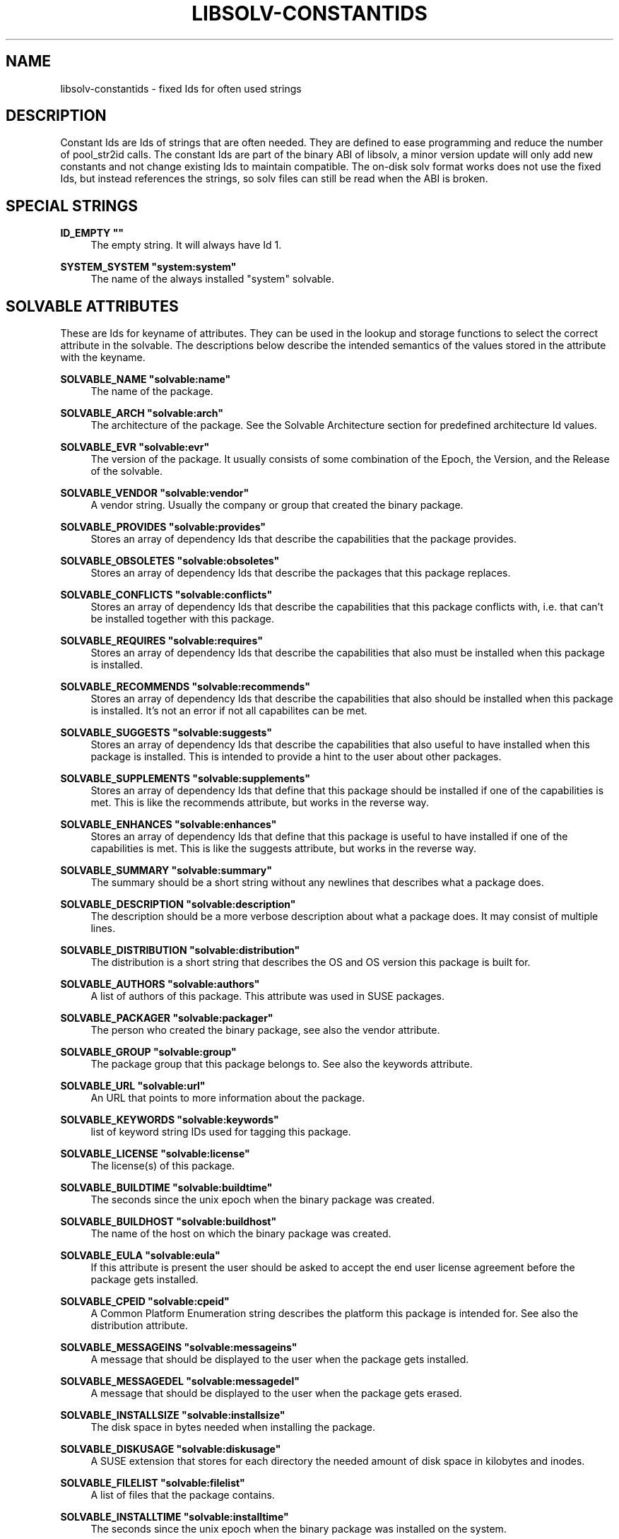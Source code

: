 '\" t
.\"     Title: Libsolv-Constantids
.\"    Author: [see the "Author" section]
.\" Generator: DocBook XSL Stylesheets v1.78.0 <http://docbook.sf.net/>
.\"      Date: 10/15/2013
.\"    Manual: LIBSOLV
.\"    Source: libsolv
.\"  Language: English
.\"
.TH "LIBSOLV\-CONSTANTIDS" "3" "10/15/2013" "libsolv" "LIBSOLV"
.\" -----------------------------------------------------------------
.\" * Define some portability stuff
.\" -----------------------------------------------------------------
.\" ~~~~~~~~~~~~~~~~~~~~~~~~~~~~~~~~~~~~~~~~~~~~~~~~~~~~~~~~~~~~~~~~~
.\" http://bugs.debian.org/507673
.\" http://lists.gnu.org/archive/html/groff/2009-02/msg00013.html
.\" ~~~~~~~~~~~~~~~~~~~~~~~~~~~~~~~~~~~~~~~~~~~~~~~~~~~~~~~~~~~~~~~~~
.ie \n(.g .ds Aq \(aq
.el       .ds Aq '
.\" -----------------------------------------------------------------
.\" * set default formatting
.\" -----------------------------------------------------------------
.\" disable hyphenation
.nh
.\" disable justification (adjust text to left margin only)
.ad l
.\" -----------------------------------------------------------------
.\" * MAIN CONTENT STARTS HERE *
.\" -----------------------------------------------------------------
.SH "NAME"
libsolv-constantids \- fixed Ids for often used strings
.SH "DESCRIPTION"
.sp
Constant Ids are Ids of strings that are often needed\&. They are defined to ease programming and reduce the number of pool_str2id calls\&. The constant Ids are part of the binary ABI of libsolv, a minor version update will only add new constants and not change existing Ids to maintain compatible\&. The on\-disk solv format works does not use the fixed Ids, but instead references the strings, so solv files can still be read when the ABI is broken\&.
.SH "SPECIAL STRINGS"
.PP
\fBID_EMPTY ""\fR
.RS 4
The empty string\&. It will always have Id 1\&.
.RE
.PP
\fBSYSTEM_SYSTEM "system:system"\fR
.RS 4
The name of the always installed "system" solvable\&.
.RE
.SH "SOLVABLE ATTRIBUTES"
.sp
These are Ids for keyname of attributes\&. They can be used in the lookup and storage functions to select the correct attribute in the solvable\&. The descriptions below describe the intended semantics of the values stored in the attribute with the keyname\&.
.PP
\fBSOLVABLE_NAME "solvable:name"\fR
.RS 4
The name of the package\&.
.RE
.PP
\fBSOLVABLE_ARCH "solvable:arch"\fR
.RS 4
The architecture of the package\&. See the Solvable Architecture section for predefined architecture Id values\&.
.RE
.PP
\fBSOLVABLE_EVR "solvable:evr"\fR
.RS 4
The version of the package\&. It usually consists of some combination of the Epoch, the Version, and the Release of the solvable\&.
.RE
.PP
\fBSOLVABLE_VENDOR "solvable:vendor"\fR
.RS 4
A vendor string\&. Usually the company or group that created the binary package\&.
.RE
.PP
\fBSOLVABLE_PROVIDES "solvable:provides"\fR
.RS 4
Stores an array of dependency Ids that describe the capabilities that the package provides\&.
.RE
.PP
\fBSOLVABLE_OBSOLETES "solvable:obsoletes"\fR
.RS 4
Stores an array of dependency Ids that describe the packages that this package replaces\&.
.RE
.PP
\fBSOLVABLE_CONFLICTS "solvable:conflicts"\fR
.RS 4
Stores an array of dependency Ids that describe the capabilities that this package conflicts with, i\&.e\&. that can\(cqt be installed together with this package\&.
.RE
.PP
\fBSOLVABLE_REQUIRES "solvable:requires"\fR
.RS 4
Stores an array of dependency Ids that describe the capabilities that also must be installed when this package is installed\&.
.RE
.PP
\fBSOLVABLE_RECOMMENDS "solvable:recommends"\fR
.RS 4
Stores an array of dependency Ids that describe the capabilities that also should be installed when this package is installed\&. It\(cqs not an error if not all capabilites can be met\&.
.RE
.PP
\fBSOLVABLE_SUGGESTS "solvable:suggests"\fR
.RS 4
Stores an array of dependency Ids that describe the capabilities that also useful to have installed when this package is installed\&. This is intended to provide a hint to the user about other packages\&.
.RE
.PP
\fBSOLVABLE_SUPPLEMENTS "solvable:supplements"\fR
.RS 4
Stores an array of dependency Ids that define that this package should be installed if one of the capabilities is met\&. This is like the recommends attribute, but works in the reverse way\&.
.RE
.PP
\fBSOLVABLE_ENHANCES "solvable:enhances"\fR
.RS 4
Stores an array of dependency Ids that define that this package is useful to have installed if one of the capabilities is met\&. This is like the suggests attribute, but works in the reverse way\&.
.RE
.PP
\fBSOLVABLE_SUMMARY "solvable:summary"\fR
.RS 4
The summary should be a short string without any newlines that describes what a package does\&.
.RE
.PP
\fBSOLVABLE_DESCRIPTION "solvable:description"\fR
.RS 4
The description should be a more verbose description about what a package does\&. It may consist of multiple lines\&.
.RE
.PP
\fBSOLVABLE_DISTRIBUTION "solvable:distribution"\fR
.RS 4
The distribution is a short string that describes the OS and OS version this package is built for\&.
.RE
.PP
\fBSOLVABLE_AUTHORS "solvable:authors"\fR
.RS 4
A list of authors of this package\&. This attribute was used in SUSE packages\&.
.RE
.PP
\fBSOLVABLE_PACKAGER "solvable:packager"\fR
.RS 4
The person who created the binary package, see also the vendor attribute\&.
.RE
.PP
\fBSOLVABLE_GROUP "solvable:group"\fR
.RS 4
The package group that this package belongs to\&. See also the keywords attribute\&.
.RE
.PP
\fBSOLVABLE_URL "solvable:url"\fR
.RS 4
An URL that points to more information about the package\&.
.RE
.PP
\fBSOLVABLE_KEYWORDS "solvable:keywords"\fR
.RS 4
list of keyword string IDs used for tagging this package\&.
.RE
.PP
\fBSOLVABLE_LICENSE "solvable:license"\fR
.RS 4
The license(s) of this package\&.
.RE
.PP
\fBSOLVABLE_BUILDTIME "solvable:buildtime"\fR
.RS 4
The seconds since the unix epoch when the binary package was created\&.
.RE
.PP
\fBSOLVABLE_BUILDHOST "solvable:buildhost"\fR
.RS 4
The name of the host on which the binary package was created\&.
.RE
.PP
\fBSOLVABLE_EULA "solvable:eula"\fR
.RS 4
If this attribute is present the user should be asked to accept the end user license agreement before the package gets installed\&.
.RE
.PP
\fBSOLVABLE_CPEID "solvable:cpeid"\fR
.RS 4
A Common Platform Enumeration string describes the platform this package is intended for\&. See also the distribution attribute\&.
.RE
.PP
\fBSOLVABLE_MESSAGEINS "solvable:messageins"\fR
.RS 4
A message that should be displayed to the user when the package gets installed\&.
.RE
.PP
\fBSOLVABLE_MESSAGEDEL "solvable:messagedel"\fR
.RS 4
A message that should be displayed to the user when the package gets erased\&.
.RE
.PP
\fBSOLVABLE_INSTALLSIZE "solvable:installsize"\fR
.RS 4
The disk space in bytes needed when installing the package\&.
.RE
.PP
\fBSOLVABLE_DISKUSAGE "solvable:diskusage"\fR
.RS 4
A SUSE extension that stores for each directory the needed amount of disk space in kilobytes and inodes\&.
.RE
.PP
\fBSOLVABLE_FILELIST "solvable:filelist"\fR
.RS 4
A list of files that the package contains\&.
.RE
.PP
\fBSOLVABLE_INSTALLTIME "solvable:installtime"\fR
.RS 4
The seconds since the unix epoch when the binary package was installed on the system\&.
.RE
.PP
\fBSOLVABLE_MEDIADIR "solvable:mediadir"\fR
.RS 4
The directory on the repository that contains the package\&. If this attribute is set to void, the package architecture is used as directory\&.
.RE
.PP
\fBSOLVABLE_MEDIAFILE "solvable:mediafile"\fR
.RS 4
The filename on the repository that contains the package\&. If this attribute is set to void, the canonical file name of the package is used (i\&.e\&. a combination of the name, version, architecture)\&.
.RE
.PP
\fBSOLVABLE_MEDIANR "solvable:medianr"\fR
.RS 4
The media number\&. This is an integer describing on which of a multi\-part media set this package is on\&.
.RE
.PP
\fBSOLVABLE_MEDIABASE "solvable:mediabase"\fR
.RS 4
This attribute can be used to overwrite the repositories base url\&.
.RE
.PP
\fBSOLVABLE_DOWNLOADSIZE "solvable:downloadsize"\fR
.RS 4
The size of the binary package in bytes\&.
.RE
.PP
\fBSOLVABLE_SOURCEARCH "solvable:sourcearch"\fR
.RS 4
The architecture of the source package that this package belongs to\&.
.RE
.PP
\fBSOLVABLE_SOURCENAME "solvable:sourcename"\fR
.RS 4
The name of the source package that this package belongs to\&. If set to void, the package name attribute is used instead\&.
.RE
.PP
\fBSOLVABLE_SOURCEEVR "solvable:sourceevr"\fR
.RS 4
The version of the source package that this package belongs to\&. If set to void, the package version attribute is used instead\&.
.RE
.PP
\fBSOLVABLE_TRIGGERS "solvable:triggers"\fR
.RS 4
A list of package triggers for this package\&. Used in the transaction ordering code\&.
.RE
.PP
\fBSOLVABLE_CHECKSUM "solvable:checksum"\fR
.RS 4
The checksum of the binary package\&. See the Data Types section for a list of supported algorithms\&.
.RE
.PP
\fBSOLVABLE_PKGID "solvable:pkgid"\fR
.RS 4
A string identifying a package\&. For rpm packages, this is the md5sum over the package header and the payload\&.
.RE
.PP
\fBSOLVABLE_HDRID "solvable:hdrid"\fR
.RS 4
A string identifying a package\&. For rpm packages, this is the sha1sum over just the package header\&.
.RE
.PP
\fBSOLVABLE_LEADSIGID "solvable:leadsigid"\fR
.RS 4
A string identifying the signature part of a package\&. For rpm packages, this is the md5sum from the start of the file up to the package header (i\&.e\&. it includes the lead, the signature header, and the padding)\&.
.RE
.PP
\fBSOLVABLE_HEADEREND "solvable:headerend"\fR
.RS 4
The offset of the payload in rpm binary packages\&. You can use this information to download just the header if you want to display information not included in the repository metadata\&.
.RE
.PP
\fBSOLVABLE_CHANGELOG "solvable:changelog"\fR
.RS 4
The array containing all the changelog structures\&.
.RE
.PP
\fBSOLVABLE_CHANGELOG_AUTHOR "solvable:changelog:author"\fR
.RS 4
The author of a changelog entry\&.
.RE
.PP
\fBSOLVABLE_CHANGELOG_TIME "solvable:changelog:time"\fR
.RS 4
The seconds since the unix epoch when the changelog entry was written\&.
.RE
.PP
\fBSOLVABLE_CHANGELOG_TEXT "solvable:changelog:text"\fR
.RS 4
The text of a changelog entry\&.
.RE
.SH "SPECIAL SOLVABLE ATTRIBUTES"
.PP
\fBRPM_RPMDBID "rpm:dbid"\fR
.RS 4
The rpm database id of this (installed) package\&. Usually a small integer number\&.
.RE
.PP
\fBSOLVABLE_PATCHCATEGORY "solvable:patchcategory"\fR
.RS 4
The category field for patch solvables\&. Should be named \(lqupdate:category\(rq instead\&.
.RE
.PP
\fBUPDATE_REBOOT "update:reboot"\fR
.RS 4
If this attribute is present the system should be rebooted after the update is installed\&.
.RE
.PP
\fBUPDATE_RESTART "update:restart"\fR
.RS 4
If this attribute is present the software manager should be run again after the update is installed\&.
.RE
.PP
\fBUPDATE_RELOGIN "update:relogin"\fR
.RS 4
If this attribute is present the user should log off and on again after the update is installed\&.
.RE
.PP
\fBUPDATE_MESSAGE "update:message"\fR
.RS 4
A message that should be shown to the user to warn him about anything non\-standard\&.
.RE
.PP
\fBUPDATE_SEVERITY "update:severity"\fR
.RS 4
The severity of the update\&.
.RE
.PP
\fBUPDATE_RIGHTS "update:rights"\fR
.RS 4
Any legal or other rights of the update\&.
.RE
.PP
\fBUPDATE_COLLECTION "update:collection"\fR
.RS 4
The array containing the package list of the update\&.
.RE
.PP
\fBUPDATE_COLLECTION_NAME "update:collection:name"\fR
.RS 4
The name of the updated package\&.
.RE
.PP
\fBUPDATE_COLLECTION_EVR "update:collection:evr"\fR
.RS 4
The version of the updated package\&.
.RE
.PP
\fBUPDATE_COLLECTION_ARCH "update:collection:arch"\fR
.RS 4
The architecture of the updated package\&.
.RE
.PP
\fBUPDATE_COLLECTION_FILENAME "update:collection:filename"\fR
.RS 4
The file name of the updated package\&.
.RE
.PP
\fBUPDATE_REFERENCE "update:reference"\fR
.RS 4
The array containing the reference list of the update\&.
.RE
.PP
\fBUPDATE_REFERENCE_TYPE "update:reference:type"\fR
.RS 4
The type of the reference, e\&.g\&. bugzilla\&.
.RE
.PP
\fBUPDATE_REFERENCE_HREF "update:reference:href"\fR
.RS 4
The URL of the reference\&.
.RE
.PP
\fBUPDATE_REFERENCE_ID "update:reference:id"\fR
.RS 4
The identification string of the reference, e\&.g\&. the bug number\&.
.RE
.PP
\fBUPDATE_REFERENCE_TITLE "update:reference:title"\fR
.RS 4
The title of the reference, e\&.g\&. the bug summary\&.
.RE
.PP
\fBPRODUCT_REFERENCEFILE "product:referencefile"\fR
.RS 4
The basename of the product file in the package\&.
.RE
.PP
\fBPRODUCT_SHORTLABEL "product:shortlabel"\fR
.RS 4
A identification string of the product\&.
.RE
.PP
\fBPRODUCT_DISTPRODUCT "product:distproduct"\fR
.RS 4
Obsolete, do not use\&. Was a SUSE Code\-10 product name\&.
.RE
.PP
\fBPRODUCT_DISTVERSION "product:distversion"\fR
.RS 4
Obsolete, do not use\&. Was a SUSE Code\-10 product version\&.
.RE
.PP
\fBPRODUCT_TYPE "product:type"\fR
.RS 4
The type of the product, e\&.g\&. \(lqbase\(rq\&.
.RE
.PP
\fBPRODUCT_URL "product:url"\fR
.RS 4
An array of product URLs\&.
.RE
.PP
\fBPRODUCT_URL_TYPE "product:url:type"\fR
.RS 4
An array of product URL types\&.
.RE
.PP
\fBPRODUCT_FLAGS "product:flags"\fR
.RS 4
An array of product flags\&.
.RE
.PP
\fBPRODUCT_PRODUCTLINE "product:productline"\fR
.RS 4
A product line string used for product registering\&.
.RE
.PP
\fBPRODUCT_REGISTER_TARGET "product:regtarget"\fR
.RS 4
A target for prouduct registering\&.
.RE
.PP
\fBPRODUCT_REGISTER_RELEASE "product:regrelease"\fR
.RS 4
A release string for proudct registering\&.
.RE
.PP
\fBPUBKEY_KEYID "pubkey:keyid"\fR
.RS 4
The keyid of a pubkey, consisting of 8 bytes in hex\&.
.RE
.PP
\fBPUBKEY_FINGERPRINT "pubkey:fingerprint"\fR
.RS 4
The fingerprint of a pubkey, usually a sha1sum in hex\&. Old V3 RSA keys use a md5sum instead\&.
.RE
.PP
\fBPUBKEY_EXPIRES "pubkey:expires"\fR
.RS 4
The seconds since the unix epoch when the pubkey expires\&.
.RE
.PP
\fBSOLVABLE_ISVISIBLE "solvable:isvisible"\fR
.RS 4
An attribute describing if the package should be listed to the user or not\&. Used for SUSE patterns\&.
.RE
.PP
\fBSOLVABLE_CATEGORY "solvable:category"\fR
.RS 4
The category of a pattern\&.
.RE
.PP
\fBSOLVABLE_INCLUDES "solvable:includes"\fR
.RS 4
A list of other patterns that this pattern includes\&.
.RE
.PP
\fBSOLVABLE_EXTENDS "solvable:extends"\fR
.RS 4
A list of other patterns that this pattern extends\&.
.RE
.PP
\fBSOLVABLE_ICON "solvable:icon"\fR
.RS 4
The icon name of a pattern\&.
.RE
.PP
\fBSOLVABLE_ORDER "solvable:order"\fR
.RS 4
An ordering clue of a pattern\&.
.RE
.PP
\fBSUSETAGS_SHARE_NAME "susetags:share:name"\fR
.RS 4
Internal attribute to implement susetags shared records\&. Holds the name of the solvable used for sharing attributes\&.
.RE
.PP
\fBSUSETAGS_SHARE_EVR "susetags:share:evr"\fR
.RS 4
Internal attribute to implement susetags shared records\&. Holds the version of the solvable used for sharing attributes\&.
.RE
.PP
\fBSUSETAGS_SHARE_ARCH "susetags:share:arch"\fR
.RS 4
Internal attribute to implement susetags shared records\&. Holds the architecture of the solvable used for sharing attributes\&.
.RE
.SH "SOLVABLE ARCHITECTURES"
.sp
Predefined architecture values for commonly used architectures\&.
.PP
\fBARCH_SRC "src"\fR
.RS 4
Used for binary packages that contain the package sources\&.
.RE
.PP
\fBARCH_NOSRC "nosrc"\fR
.RS 4
Used for binary packages that contain some of the package sources, but not all files (because of restrictions)\&.
.RE
.PP
\fBARCH_NOARCH "noarch"\fR
.RS 4
This package can be installed on any architecture\&. Used for rpm\&.
.RE
.PP
\fBARCH_ALL "all"\fR
.RS 4
This package can be installed on any architecture\&. Used for Debian\&.
.RE
.PP
\fBARCH_ANY "any"\fR
.RS 4
This package can be installed on any architecture\&. Used for Archlinux and Haiku\&.
.RE
.SH "DEPENDENCY IDS"
.sp
Namespaces are special modifiers that change the meaning of a dependency\&. Namespace dependencies are created with the REL_NAMESPACE flag\&. To make custom namespaces work you have to implement a namespace callback function\&.
.sp
The dependency markers partition the dependency array in two parts with different semantics\&.
.PP
\fBNAMESPACE_INSTALLED "namespace:installed"\fR
.RS 4
The dependency only selects installed packages\&.
.RE
.PP
\fBNAMESPACE_MODALIAS "namespace:modalias"\fR
.RS 4
The dependency is a special modalias dependency that matches installed hardware\&.
.RE
.PP
\fBNAMESPACE_SPLITPROVIDES "namespace:splitprovides"\fR
.RS 4
The dependency is a special splitprovides dependency used to implement updates that include a package split\&. A splitprovoide dependency contains a filename and a package name, it is matched if a package with the provided package name is installed that contains the filename\&. This namespace is implemented in libsolv, so you do not need a callback\&.
.RE
.PP
\fBNAMESPACE_LANGUAGE "namespace:language"\fR
.RS 4
The dependency describes a language\&. The callback should return true if the language was selected by the user\&.
.RE
.PP
\fBNAMESPACE_FILESYSTEM "namespace:filesystem"\fR
.RS 4
The dependency describes a filesystem\&. The callback should return true if the filesystem is needed\&.
.RE
.PP
\fBNAMESPACE_OTHERPROVIDERS "namespace:otherproviders"\fR
.RS 4
This is a hack to allow self\-conflicting packages\&. It is not needed with current rpm version, so do not use this namespace\&.
.RE
.PP
\fBNAMESPACE_PRODUCTBUDDY "namespace:productbuddy"\fR
.RS 4
This is a another hack to implement the SUSE product buddy system\&. Please ignore\&.
.RE
.PP
\fBSOLVABLE_PREREQMARKER "solvable:prereqmarker"\fR
.RS 4
This marker partitions the normal require dependencies from the prerequires\&. It is not needed for dependency solving, but it is used by the transaction ordering algorithm when a dependency cycle needs to be broken (non\-prereq deps get broken first)\&.
.RE
.PP
\fBSOLVABLE_FILEMARKER "solvable:filemarker"\fR
.RS 4
This marker partitions the package provides dependencies from the synthetic file provides dependencies added by pool_addfileprovides()\&.
.RE
.SH "DATA TYPES"
.sp
Each attribute data is stored with a type, so that the lookup functions know how to interpret the data\&. The following types are available:
.PP
\fBREPOKEY_TYPE_VOID "repokey:type:void"\fR
.RS 4
No data is stored with this attribute\&. Thus you can only test if the attribute exists or not\&. Useful to store boolean values\&.
.RE
.PP
\fBREPOKEY_TYPE_CONSTANT "repokey:type:constant"\fR
.RS 4
The data is a constant 32bit number\&. The number is stored in the key area, so using it does not cost extra storage space (but you need the extra key space)\&.
.RE
.PP
\fBREPOKEY_TYPE_CONSTANTID "repokey:type:constantid"\fR
.RS 4
The data is a constant Id\&. The Id is stored in the key area, so using it does not cost extra storage space (but you need the extra key space)\&.
.RE
.PP
\fBREPOKEY_TYPE_ID "repokey:type:id"\fR
.RS 4
The data is an Id\&.
.RE
.PP
\fBREPOKEY_TYPE_NUM "repokey:type:num"\fR
.RS 4
The data is an unsigned 64bit number\&.
.RE
.PP
\fBREPOKEY_TYPE_U32 "repokey:type:num32"\fR
.RS 4
The data is an unsigned 32bit number\&. Obsolete, do not use\&.
.RE
.PP
\fBREPOKEY_TYPE_DIR "repokey:type:dir"\fR
.RS 4
The data is an Id of a directory\&.
.RE
.PP
\fBREPOKEY_TYPE_STR "repokey:type:str"\fR
.RS 4
The data is a regular string\&.
.RE
.PP
\fBREPOKEY_TYPE_BINARY "repokey:type:binary"\fR
.RS 4
The data is a binary blob\&.
.RE
.PP
\fBREPOKEY_TYPE_IDARRAY "repokey:type:idarray"\fR
.RS 4
The data is an array of non\-zero Ids\&.
.RE
.PP
\fBREPOKEY_TYPE_REL_IDARRAY "repokey:type:relidarray"\fR
.RS 4
The data is an array of non\-zero Ids ordered so that it needs less space\&.
.RE
.PP
\fBREPOKEY_TYPE_DIRSTRARRAY "repokey:type:dirstrarray"\fR
.RS 4
The data is an tuple consisting of a directory Id and a basename\&. Used to store file names\&.
.RE
.PP
\fBREPOKEY_TYPE_DIRNUMNUMARRAY "repokey:type:dirnumnumarray"\fR
.RS 4
The data is an triple consisting of a directory Id and two 32bit unsigned integers\&. Used to store disk usage information\&.
.RE
.PP
\fBREPOKEY_TYPE_MD5 "repokey:type:md5"\fR
.RS 4
The data is a binary md5sum\&.
.RE
.PP
\fBREPOKEY_TYPE_SHA1 "repokey:type:sha1"\fR
.RS 4
The data is a binary sha1sum\&.
.RE
.PP
\fBREPOKEY_TYPE_SHA256 "repokey:type:sha256"\fR
.RS 4
The data is a binary sha256sum\&.
.RE
.PP
\fBREPOKEY_TYPE_FIXARRAY "repokey:type:fixarray"\fR
.RS 4
The data is an array of structures that have all the same layout (i\&.e\&. the same keynames and keytypes in the same order)\&.
.RE
.PP
\fBREPOKEY_TYPE_FLEXARRAY "repokey:type:flexarray"\fR
.RS 4
The data is an array of structures that have a different layout\&.
.RE
.PP
\fBREPOKEY_TYPE_DELETED "repokey:type:deleted"\fR
.RS 4
The data does not exist\&. Used to mark an attribute that was deleted\&.
.RE
.SH "REPOSITORY METADATA"
.sp
This attributes contain meta information about the repository\&.
.PP
\fBREPOSITORY_SOLVABLES "repository:solvables"\fR
.RS 4
This attribute holds the array including all of the solvables\&. It is only used in the on\-disk solv files, internally the solvables are stored in the pool\(cqs solvable array for fast access\&.
.RE
.PP
\fBREPOSITORY_DELTAINFO "repository:deltainfo"\fR
.RS 4
This attribute holds the array including all of the delta packages\&.
.RE
.PP
\fBREPOSITORY_EXTERNAL "repository:external"\fR
.RS 4
This attribute holds the array including all of the data to construct stub repodata areas to support on\-demand loading of metadata\&.
.RE
.PP
\fBREPOSITORY_KEYS "repository:keys"\fR
.RS 4
This should really be named "repository:external:keys", it contains an array if Ids that consists of (keyname, keytype) pairs that describe the keys of the stub\&.
.RE
.PP
\fBREPOSITORY_LOCATION "repository:location"\fR
.RS 4
This is used to provide a file name in the stub\&.
.RE
.PP
\fBREPOSITORY_ADDEDFILEPROVIDES "repository:addedfileprovides"\fR
.RS 4
This attribute holds an array of filename Ids, that tell the library, that all of the Ids were already added to the solvable provides\&.
.RE
.PP
\fBREPOSITORY_RPMDBCOOKIE "repository:rpmdbcookie"\fR
.RS 4
An attribute that stores a sha256sum over the file stats of the Packages database\&. It\(cqs used to detect rebuilds of the database, as in that case the database Ids of every package are newly distributed\&.
.RE
.PP
\fBREPOSITORY_TIMESTAMP "repository:timestamp"\fR
.RS 4
The seconds since the unix epoch when the repository was created\&.
.RE
.PP
\fBREPOSITORY_EXPIRE "repository:expire"\fR
.RS 4
The seconds after the timestamp when the repository will expire\&.
.RE
.PP
\fBREPOSITORY_UPDATES "repository:updates"\fR
.RS 4
An array of structures describing what this repository updates\&.
.RE
.PP
\fBREPOSITORY_DISTROS "repository:distros"\fR
.RS 4
Also an array of structures describing what this repository updates\&. Seems to be the newer name of REPOSITORY_UPDATES\&.
.RE
.PP
\fBREPOSITORY_PRODUCT_LABEL "repository:product:label"\fR
.RS 4
Should really be called "repository:updates:label"\&. What distribution is updated with this repository\&.
.RE
.PP
\fBREPOSITORY_PRODUCT_CPEID "repository:product:cpeid"\fR
.RS 4
The cpeid of the platform updated by this repository\&. Is both used in REPOSITORY_UPDATES and REPOSITORY_DISTROS to maximize confusion\&.
.RE
.PP
\fBREPOSITORY_REPOID "repository:repoid"\fR
.RS 4
An array of Id strings describing keywords/tags about the repository itself\&.
.RE
.PP
\fBREPOSITORY_KEYWORDS "repository:keywords"\fR
.RS 4
An array of Id strings describing keywords/tags about the content of the repository\&.
.RE
.PP
\fBREPOSITORY_REVISION "repository:revision"\fR
.RS 4
An arbitrary string describing the revision of the repository\&.
.RE
.PP
\fBREPOSITORY_TOOLVERSION "repository:toolversion"\fR
.RS 4
Some string describing somewhat the version of libsolv used to create the solv file\&.
.RE
.SH "REPOSITORY METADATA FOR SUSETAGS REPOS"
.sp
Attributes describing repository files in a susetags repository\&. \fBSUSETAGS_DATADIR "susetags:datadir"\fR:: The directory that contains the packages\&.
.PP
\fBSUSETAGS_DESCRDIR "susetags:descrdir"\fR
.RS 4
The directory that contains the repository file resources\&.
.RE
.PP
\fBSUSETAGS_DEFAULTVENDOR "susetags:defaultvendor"\fR
.RS 4
The default vendor used when a package does not specify a vendor\&.
.RE
.PP
\fBSUSETAGS_FILE "susetags:file"\fR
.RS 4
An array of file resources of the repository\&.
.RE
.PP
\fBSUSETAGS_FILE_NAME "susetags:file:name"\fR
.RS 4
The filename of the resource\&.
.RE
.PP
\fBSUSETAGS_FILE_TYPE "susetags:file:type"\fR
.RS 4
The type of the resource, e\&.g\&. \(lqMETA\(rq\&.
.RE
.PP
\fBSUSETAGS_FILE_CHECKSUM "susetags:file:checksum"\fR
.RS 4
The file checksum of the resource\&.
.RE
.SH "REPOSITORY METADATA FOR RPMMD REPOS"
.PP
\fBREPOSITORY_REPOMD "repository:repomd"\fR
.RS 4
An array of file resources of the repository\&.
.RE
.PP
\fBREPOSITORY_REPOMD_TYPE "repository:repomd:type"\fR
.RS 4
The type of the resource, e\&.g\&. \(lqprimary\(rq\&.
.RE
.PP
\fBREPOSITORY_REPOMD_LOCATION "repository:repomd:location"\fR
.RS 4
The location (aka filename) of the resource
.RE
.PP
\fBREPOSITORY_REPOMD_TIMESTAMP "repository:repomd:timestamp"\fR
.RS 4
The seconds since the unix epoch when the resource was created\&.
.RE
.PP
\fBREPOSITORY_REPOMD_CHECKSUM "repository:repomd:checksum"\fR
.RS 4
The file checksum of the resource\&.
.RE
.PP
\fBREPOSITORY_REPOMD_OPENCHECKSUM "repository:repomd:openchecksum"\fR
.RS 4
The checksum over the uncompressed contents of the resource\&.
.RE
.PP
\fBREPOSITORY_REPOMD_SIZE "repository:repomd:size"\fR
.RS 4
The size of the resource file\&.
.RE
.SH "DELTA PACKAGE ATTRIBUTES"
.PP
\fBDELTA_PACKAGE_NAME "delta:pkgname"\fR
.RS 4
The target package name for the delta package\&. Applying the delta will recreate the target package\&.
.RE
.PP
\fBDELTA_PACKAGE_EVR "delta:pkgevr"\fR
.RS 4
The version of the target package\&.
.RE
.PP
\fBDELTA_PACKAGE_ARCH "delta:pkgarch"\fR
.RS 4
The architecture of the target package\&.
.RE
.PP
\fBDELTA_LOCATION_DIR "delta:locdir"\fR
.RS 4
The directory in the repository that contains the delta package\&.
.RE
.PP
\fBDELTA_LOCATION_NAME "delta:locname"\fR
.RS 4
The first part of the file name of the delta package\&.
.RE
.PP
\fBDELTA_LOCATION_EVR "delta:locevr"\fR
.RS 4
The version part of the file name of the delta package\&.
.RE
.PP
\fBDELTA_LOCATION_SUFFIX "delta:locsuffix"\fR
.RS 4
The suffix part of the file name of the delta package\&.
.RE
.PP
\fBDELTA_DOWNLOADSIZE "delta:downloadsize"\fR
.RS 4
The size of the delta rpm file\&.
.RE
.PP
\fBDELTA_CHECKSUM "delta:checksum"\fR
.RS 4
The checksum of the delta rpm file\&.
.RE
.PP
\fBDELTA_BASE_EVR "delta:baseevr"\fR
.RS 4
The version of the package the delta was build against\&.
.RE
.PP
\fBDELTA_SEQ_NAME "delta:seqname"\fR
.RS 4
The first part of the delta sequence, the base package name\&.
.RE
.PP
\fBDELTA_SEQ_EVR "delta:seqevr"\fR
.RS 4
The evr part of the delta sequence, the base package evr\&. Identical to the DELTA_BASE_EVR attribute\&.
.RE
.PP
\fBDELTA_SEQ_NUM "delta:seqnum"\fR
.RS 4
The last part of the delta sequence, the content selection string\&.
.RE
.SH "AUTHOR"
.sp
Michael Schroeder <mls@suse\&.de>
